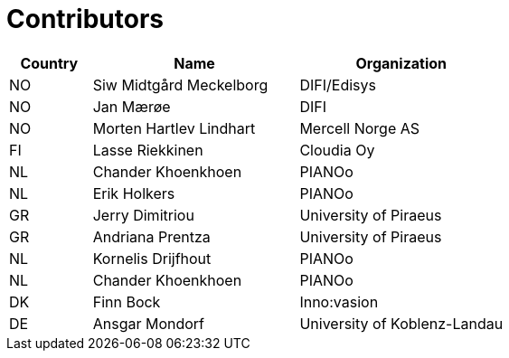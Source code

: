 

= Contributors

[cols="2,5,5", options="header"]
|===
| Country | Name | Organization
| NO | Siw Midtgård Meckelborg | DIFI/Edisys
| NO | Jan Mærøe | DIFI
| NO | Morten Hartlev Lindhart | Mercell Norge AS
| FI | Lasse Riekkinen | Cloudia Oy
| NL | Chander Khoenkhoen | PIANOo
| NL | Erik Holkers | PIANOo
| GR | Jerry Dimitriou | University of Piraeus
| GR | Andriana Prentza | University of Piraeus
| NL | Kornelis Drijfhout | PIANOo
| NL | Chander Khoenkhoen | PIANOo
| DK | Finn Bock | Inno:vasion
| DE | Ansgar Mondorf |University of Koblenz-Landau

|===
